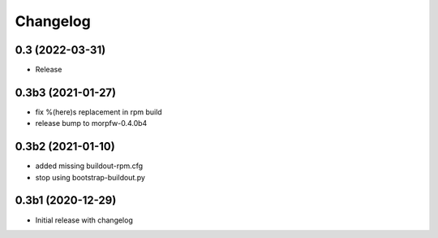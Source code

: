 Changelog 
==========

0.3 (2022-03-31)
----------------

- Release


0.3b3 (2021-01-27)
------------------

- fix %(here)s replacement in rpm build
- release bump to morpfw-0.4.0b4

0.3b2 (2021-01-10)
------------------

- added missing buildout-rpm.cfg
- stop using bootstrap-buildout.py


0.3b1 (2020-12-29)
------------------

- Initial release with changelog


